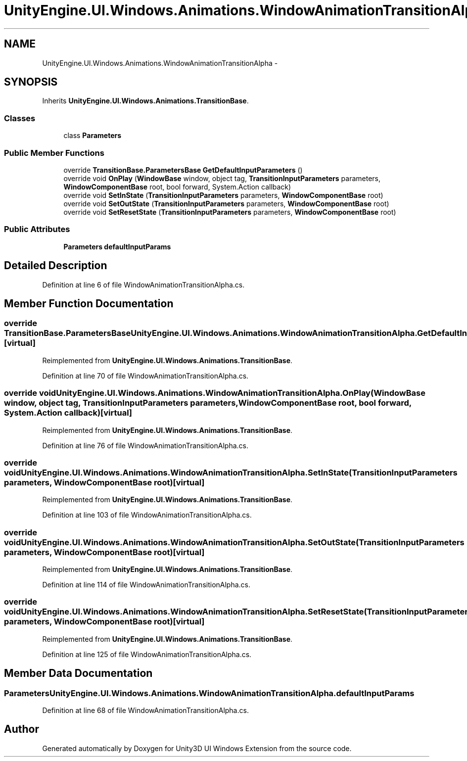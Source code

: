 .TH "UnityEngine.UI.Windows.Animations.WindowAnimationTransitionAlpha" 3 "Fri Apr 3 2015" "Version version 0.8a" "Unity3D UI Windows Extension" \" -*- nroff -*-
.ad l
.nh
.SH NAME
UnityEngine.UI.Windows.Animations.WindowAnimationTransitionAlpha \- 
.SH SYNOPSIS
.br
.PP
.PP
Inherits \fBUnityEngine\&.UI\&.Windows\&.Animations\&.TransitionBase\fP\&.
.SS "Classes"

.in +1c
.ti -1c
.RI "class \fBParameters\fP"
.br
.in -1c
.SS "Public Member Functions"

.in +1c
.ti -1c
.RI "override \fBTransitionBase\&.ParametersBase\fP \fBGetDefaultInputParameters\fP ()"
.br
.ti -1c
.RI "override void \fBOnPlay\fP (\fBWindowBase\fP window, object tag, \fBTransitionInputParameters\fP parameters, \fBWindowComponentBase\fP root, bool forward, System\&.Action callback)"
.br
.ti -1c
.RI "override void \fBSetInState\fP (\fBTransitionInputParameters\fP parameters, \fBWindowComponentBase\fP root)"
.br
.ti -1c
.RI "override void \fBSetOutState\fP (\fBTransitionInputParameters\fP parameters, \fBWindowComponentBase\fP root)"
.br
.ti -1c
.RI "override void \fBSetResetState\fP (\fBTransitionInputParameters\fP parameters, \fBWindowComponentBase\fP root)"
.br
.in -1c
.SS "Public Attributes"

.in +1c
.ti -1c
.RI "\fBParameters\fP \fBdefaultInputParams\fP"
.br
.in -1c
.SH "Detailed Description"
.PP 
Definition at line 6 of file WindowAnimationTransitionAlpha\&.cs\&.
.SH "Member Function Documentation"
.PP 
.SS "override \fBTransitionBase\&.ParametersBase\fP UnityEngine\&.UI\&.Windows\&.Animations\&.WindowAnimationTransitionAlpha\&.GetDefaultInputParameters ()\fC [virtual]\fP"

.PP
Reimplemented from \fBUnityEngine\&.UI\&.Windows\&.Animations\&.TransitionBase\fP\&.
.PP
Definition at line 70 of file WindowAnimationTransitionAlpha\&.cs\&.
.SS "override void UnityEngine\&.UI\&.Windows\&.Animations\&.WindowAnimationTransitionAlpha\&.OnPlay (\fBWindowBase\fP window, object tag, \fBTransitionInputParameters\fP parameters, \fBWindowComponentBase\fP root, bool forward, System\&.Action callback)\fC [virtual]\fP"

.PP
Reimplemented from \fBUnityEngine\&.UI\&.Windows\&.Animations\&.TransitionBase\fP\&.
.PP
Definition at line 76 of file WindowAnimationTransitionAlpha\&.cs\&.
.SS "override void UnityEngine\&.UI\&.Windows\&.Animations\&.WindowAnimationTransitionAlpha\&.SetInState (\fBTransitionInputParameters\fP parameters, \fBWindowComponentBase\fP root)\fC [virtual]\fP"

.PP
Reimplemented from \fBUnityEngine\&.UI\&.Windows\&.Animations\&.TransitionBase\fP\&.
.PP
Definition at line 103 of file WindowAnimationTransitionAlpha\&.cs\&.
.SS "override void UnityEngine\&.UI\&.Windows\&.Animations\&.WindowAnimationTransitionAlpha\&.SetOutState (\fBTransitionInputParameters\fP parameters, \fBWindowComponentBase\fP root)\fC [virtual]\fP"

.PP
Reimplemented from \fBUnityEngine\&.UI\&.Windows\&.Animations\&.TransitionBase\fP\&.
.PP
Definition at line 114 of file WindowAnimationTransitionAlpha\&.cs\&.
.SS "override void UnityEngine\&.UI\&.Windows\&.Animations\&.WindowAnimationTransitionAlpha\&.SetResetState (\fBTransitionInputParameters\fP parameters, \fBWindowComponentBase\fP root)\fC [virtual]\fP"

.PP
Reimplemented from \fBUnityEngine\&.UI\&.Windows\&.Animations\&.TransitionBase\fP\&.
.PP
Definition at line 125 of file WindowAnimationTransitionAlpha\&.cs\&.
.SH "Member Data Documentation"
.PP 
.SS "\fBParameters\fP UnityEngine\&.UI\&.Windows\&.Animations\&.WindowAnimationTransitionAlpha\&.defaultInputParams"

.PP
Definition at line 68 of file WindowAnimationTransitionAlpha\&.cs\&.

.SH "Author"
.PP 
Generated automatically by Doxygen for Unity3D UI Windows Extension from the source code\&.
